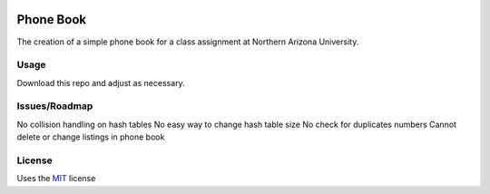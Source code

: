 .. image:: https://travis-ci.org/justinwp/PhoneBook.svg?branch=master
   :target: https://travis-ci.org/justinwp/PhoneBook

.. image:: https://coveralls.io/repos/justinwp/PhoneBook/badge.png?branch=master
  :target: https://coveralls.io/r/justinwp/PhoneBook?branch=master


Phone Book
==========
The creation of a simple phone book for a class assignment at Northern Arizona University.

Usage
-----
Download this repo and adjust as necessary.

Issues/Roadmap
-----
No collision handling on hash tables
No easy way to change hash table size
No check for duplicates numbers
Cannot delete or change listings in phone book

License
-------
Uses the MIT_ license

.. _MIT: http://opensource.org/licenses/MIT
